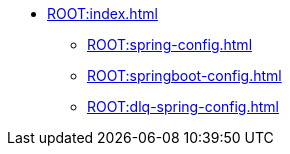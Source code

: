 * xref:ROOT:index.adoc[]
** xref:ROOT:spring-config.adoc[]
** xref:ROOT:springboot-config.adoc[]
** xref:ROOT:dlq-spring-config.adoc[]
